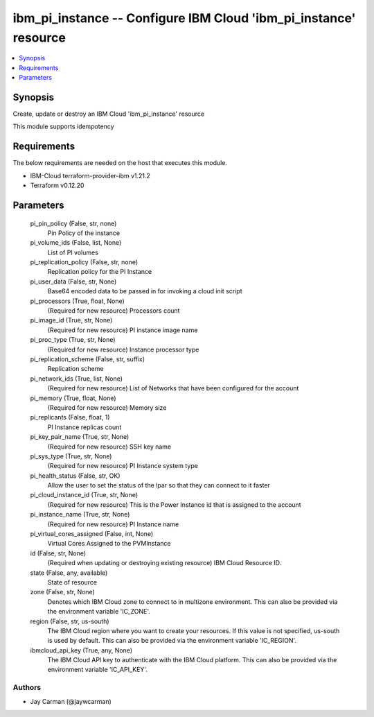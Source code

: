 
ibm_pi_instance -- Configure IBM Cloud 'ibm_pi_instance' resource
=================================================================

.. contents::
   :local:
   :depth: 1


Synopsis
--------

Create, update or destroy an IBM Cloud 'ibm_pi_instance' resource

This module supports idempotency



Requirements
------------
The below requirements are needed on the host that executes this module.

- IBM-Cloud terraform-provider-ibm v1.21.2
- Terraform v0.12.20



Parameters
----------

  pi_pin_policy (False, str, none)
    Pin Policy of the instance


  pi_volume_ids (False, list, None)
    List of PI volumes


  pi_replication_policy (False, str, none)
    Replication policy for the PI Instance


  pi_user_data (False, str, None)
    Base64 encoded data to be passed in for invoking a cloud init script


  pi_processors (True, float, None)
    (Required for new resource) Processors count


  pi_image_id (True, str, None)
    (Required for new resource) PI instance image name


  pi_proc_type (True, str, None)
    (Required for new resource) Instance processor type


  pi_replication_scheme (False, str, suffix)
    Replication scheme


  pi_network_ids (True, list, None)
    (Required for new resource) List of Networks that have been configured for the account


  pi_memory (True, float, None)
    (Required for new resource) Memory size


  pi_replicants (False, float, 1)
    PI Instance replicas count


  pi_key_pair_name (True, str, None)
    (Required for new resource) SSH key name


  pi_sys_type (True, str, None)
    (Required for new resource) PI Instance system type


  pi_health_status (False, str, OK)
    Allow the user to set the status of the lpar so that they can connect to it faster


  pi_cloud_instance_id (True, str, None)
    (Required for new resource) This is the Power Instance id that is assigned to the account


  pi_instance_name (True, str, None)
    (Required for new resource) PI Instance name


  pi_virtual_cores_assigned (False, int, None)
    Virtual Cores Assigned to the PVMInstance


  id (False, str, None)
    (Required when updating or destroying existing resource) IBM Cloud Resource ID.


  state (False, any, available)
    State of resource


  zone (False, str, None)
    Denotes which IBM Cloud zone to connect to in multizone environment. This can also be provided via the environment variable 'IC_ZONE'.


  region (False, str, us-south)
    The IBM Cloud region where you want to create your resources. If this value is not specified, us-south is used by default. This can also be provided via the environment variable 'IC_REGION'.


  ibmcloud_api_key (True, any, None)
    The IBM Cloud API key to authenticate with the IBM Cloud platform. This can also be provided via the environment variable 'IC_API_KEY'.













Authors
~~~~~~~

- Jay Carman (@jaywcarman)

